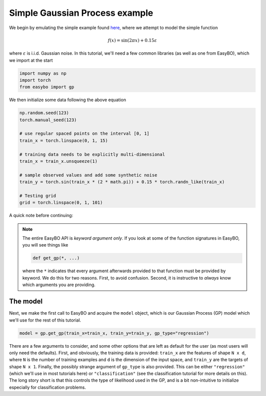 ===============================
Simple Gaussian Process example
===============================

We begin by emulating the simple example found `here <https://botorch.org/v/0.1.0/tutorials/fit_model_with_torch_optimizer>`__, where we attempt to model the simple function

.. math::

    f(x) = \sin(2 \pi x) + 0.15 \varepsilon

where :math:`\varepsilon` is i.i.d. Gaussian noise. In this tutorial, we'll need a few common libraries (as well as one from EasyBO), which we import at the start

.. code-block:: python

    import numpy as np
    import torch
    from easybo import gp

We then initialize some data following the above equation

.. code-block:: python

    np.random.seed(123)
    torch.manual_seed(123)

    # use regular spaced points on the interval [0, 1]
    train_x = torch.linspace(0, 1, 15)

    # training data needs to be explicitly multi-dimensional
    train_x = train_x.unsqueeze(1)

    # sample observed values and add some synthetic noise
    train_y = torch.sin(train_x * (2 * math.pi)) + 0.15 * torch.randn_like(train_x)

    # Testing grid
    grid = torch.linspace(0, 1, 101)

A quick note before continuing:

.. note::

    The entire EasyBO API is `keyword argument only`. If you look at some of the function signatures in EasyBO, you will see things like

    .. code-block:: python

        def get_gp(*, ...)

    where the ``*`` indicates that every argument afterwards provided to that function must be provided by keyword. We do this for two reasons. First, to avoid confusion. Second, it is instructive to `always` know which arguments you are providing.

The model
---------

Next, we make the first call to EasyBO and acquire the ``model`` object, which is our Gaussian Process (GP) model which we'll use for the rest of this tutorial.

.. code-block:: python

    model = gp.get_gp(train_x=train_x, train_y=train_y, gp_type="regression")

There are a few arguments to consider, and some other options that are left as default for the user (as most users will only need the defaults). First, and obviously, the training data is provided: ``train_x`` are the features of shape ``N x d``, where ``N`` is the number of training examples and ``d`` is the dimension of the input space, and ``train_y`` are the targets of shape ``N x 1``. Finally, the possibly strange argument of ``gp_type`` is also provided. This can be either ``"regression"`` (which we'll use in most tutorials here) or ``"classification"`` (see the classification tutorial for more details on this). The long story short is that this controls the type of likelihood used in the GP, and is a bit non-intuitive to initialize especially for classification problems. 
